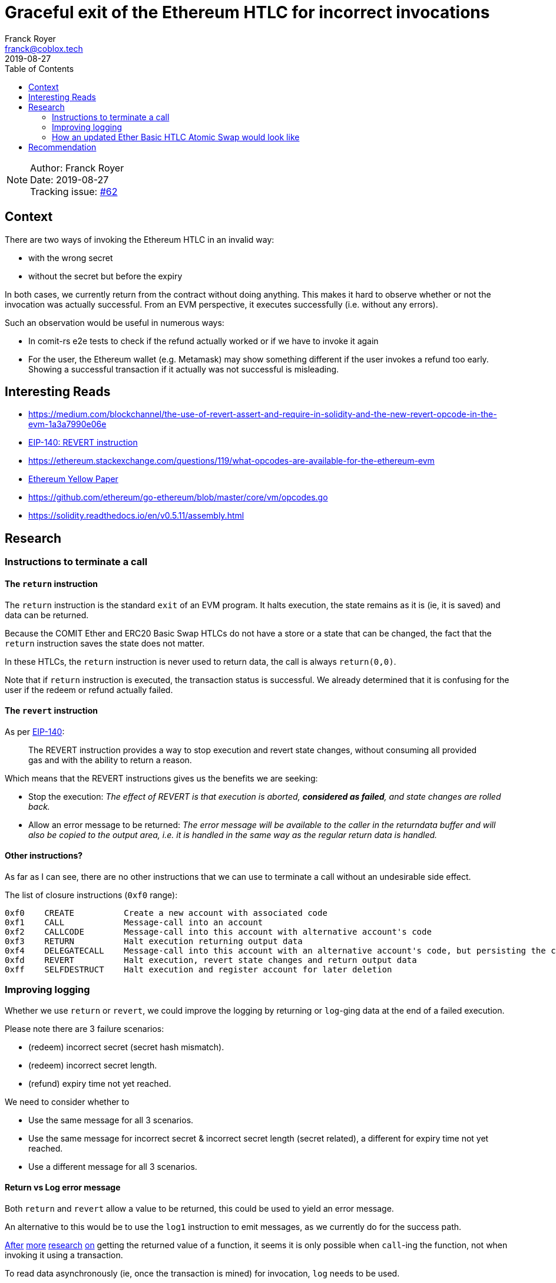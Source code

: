 = Graceful exit of the Ethereum HTLC for incorrect invocations
Franck Royer <franck@coblox.tech>;
:toc:
:revdate: 2019-08-27

NOTE: Author: {authors} +
Date: {revdate} +
Tracking issue: https://github.com/comit-network/RFCs/issues/62[#62]

== Context

There are two ways of invoking the Ethereum HTLC in an invalid way:

- with the wrong secret
- without the secret but before the expiry

In both cases, we currently return from the contract without doing anything.
This makes it hard to observe whether or not the invocation was actually successful.
From an EVM perspective, it executes successfully (i.e. without any errors).

Such an observation would be useful in numerous ways:

- In comit-rs e2e tests to check if the refund actually worked or if we have to invoke it again
- For the user, the Ethereum wallet (e.g. Metamask) may show something different if the user invokes a refund too early. Showing a successful transaction if it actually was not successful is misleading.

== Interesting Reads

- https://medium.com/blockchannel/the-use-of-revert-assert-and-require-in-solidity-and-the-new-revert-opcode-in-the-evm-1a3a7990e06e
- https://github.com/ethereum/EIPs/blob/master/EIPS/eip-140.md[EIP-140: REVERT instruction]
- https://ethereum.stackexchange.com/questions/119/what-opcodes-are-available-for-the-ethereum-evm
- https://ethereum.github.io/yellowpaper/paper.pdf[Ethereum Yellow Paper]
- https://github.com/ethereum/go-ethereum/blob/master/core/vm/opcodes.go
- https://solidity.readthedocs.io/en/v0.5.11/assembly.html


== Research

=== Instructions to terminate a call

==== The `return` instruction

The `return` instruction is the standard `exit` of an EVM program.
It halts execution, the state remains as it is (ie, it is saved) and data can be returned.

Because the COMIT Ether and ERC20 Basic Swap HTLCs do not have a store or a state that can be changed, the fact that the `return` instruction saves the state does not matter.

In these HTLCs, the `return` instruction is never used to return data, the call is always `return(0,0)`.

Note that if `return` instruction is executed, the transaction status is successful.
We already determined that it is confusing for the user if the redeem or refund actually failed.

==== The `revert` instruction

As per https://github.com/ethereum/EIPs/blob/master/EIPS/eip-140.md[EIP-140]:

> The REVERT instruction provides a way to stop execution and revert state changes, without consuming all provided gas and with the ability to return a reason.

Which means that the REVERT instructions gives us the benefits we are seeking:

- Stop the execution: _The effect of REVERT is that execution is aborted, *considered as failed*, and state changes are rolled back._
- Allow an error message to be returned: _The error message will be available to the caller in the returndata buffer and will also be copied to the output area, i.e. it is handled in the same way as the regular return data is handled._

==== Other instructions?

As far as I can see, there are no other instructions that we can use to terminate a call without an undesirable side effect.

The list of closure instructions (`0xf0` range):

----
0xf0    CREATE          Create a new account with associated code
0xf1    CALL            Message-call into an account
0xf2    CALLCODE        Message-call into this account with alternative account's code
0xf3    RETURN          Halt execution returning output data
0xf4    DELEGATECALL    Message-call into this account with an alternative account's code, but persisting the current values for `sender` and `value`
0xfd    REVERT          Halt execution, revert state changes and return output data
0xff    SELFDESTRUCT    Halt execution and register account for later deletion
----



=== Improving logging

Whether we use `return` or `revert`, we could improve the logging by returning or `log`-ging data at the end of a failed execution.

Please note there are 3 failure scenarios:

- (redeem) incorrect secret (secret hash mismatch).
- (redeem) incorrect secret length.
- (refund) expiry time not yet reached.

We need to consider whether to

- Use the same message for all 3 scenarios.
- Use the same message for incorrect secret & incorrect secret length (secret related), a different for expiry time not yet reached.
- Use a different message for all 3 scenarios.

==== Return vs Log error message

Both `return` and `revert` allow a value to be returned, this could be used to yield an error message.

An alternative to this would be to use the `log1` instruction to emit messages, as we currently do for the success path.

https://ethereum.stackexchange.com/a/26842[After] https://ethereum.stackexchange.com/a/60287[more] https://www.reddit.com/r/ethereum/comments/3ktzad/how_do_you_get_the_return_value_of_a_function/[research] https://forum.ethereum.org/discussion/2440/how-to-retrieve-the-return-value-of-a-contract-method-by-sendtransaction[on] getting the returned value of a function, it seems it is only possible when `call`-ing the function, not when invoking it using a transaction.

To read data asynchronously (ie, once the transaction is mined) for invocation, `log` needs to be used.

Only another contract can read the returned value a function that modifies the internal state of a contract (ie, a function that needs to be mined when called).

=== How an updated Ether Basic HTLC Atomic Swap would look like

The https://github.com/comit-network/RFCs/blob/master/RFC-007-SWAP-Basic-Ether.md#contract[current Ether Basic HTLC] returns if there an issue:

.Current Ether Basic HTLC
[source]
----
{
// Load received secret size
calldatasize

    // Check if secret is zero length
    iszero

    // If secret is zero length, jump to branch that checks if expiry time has been reached
    check_expiry
    jumpi

    // Load expected secret size
    32

    // Load received secret size
    calldatasize

    // Compare secret size
    eq
    iszero

    // If passed secret is wrong size, jump to exit contract
    exit // <1>
    jumpi

    // Load secret into memory
    calldatacopy(0, 0, 32)

    // Hash secret with SHA-256 (pre-compiled contract 0x02)
    call(72, 0x02, 0, 0, 32, 33, 32)

    // Placeholder for correct secret hash
    <secret_hash>

    // Load hashed secret from memory
    mload(33)

    // Compare hashed secret with existing one
    eq

    // Combine `eq` result with `call` result
    and

    // Jump to redeem if hashes match
    redeem
    jumpi

    // Exit if hashes don't match
    return(0, 0) // <2>

check_expiry:
// Timestamp of the current block in seconds since the epoch
timestamp

    // Placeholder for refund timestamp
    <expiry>

    // Compare refund timestamp with current timestamp
    lt

    // Jump to refund if time is expired
    refund
    jumpi // <3>

exit:
// Exit
return(0, 0) // <4>

redeem:
log1(0, 32, 0xB8CAC300E37F03AD332E581DEA21B2F0B84EAAADC184A295FEF71E81F44A7413) // log keccak256("Redeemed()")
selfdestruct(<redeem_identity>)

refund:
log1(0, 0, 0x5D26862916391BF49478B2F5103B0720A842B45EF145A268F2CD1FB2AED55178) // log keccak256("Refunded()")
selfdestruct(<refund_identity>)
}
----
<1> If secret passed is the wrong size, it jumps to 4, does a `return`.
<2> If the secret is incorrect, it does a `return`.
<3> If the refund time is not expired, it does *not* jump and continues to 4 that does a `return`.

As we can see, we currently execute a `return(0, 0)` for 3 reasons:

A. The passed secret has a wrong length.
B. The passed secret is incorrect (hashes do not match).
C. No secret is passed but the time is not expired.

In all cases, we currently pass `0,0` to the `return` instructions, meaning the returned output is `null` and all 3 cases are not differentiable by the caller.

==== Using `return` instruction

We could continue to use revert but use the returned output to provide more information on the execution of the contract.

However, this would still mark a transaction that fails to redeem or refund as successful, hence this option is discarded.

==== Using `revert` instruction

Here is a propose update of the Ether Basic HTLC Atomic Swap using the `revert` instruction instead of `return`.
Also, an error message is logged if the redeem or refund path fails.

Note that while this example compiles with `solc`, it had not been tested.
This should (hopefully) give an idea of how the HTLC would look like.

For this example, we propose 2 error messages:
- `wrongSecret`: if the secret is of incorrect length or it is not the correct secret (hash mismatch)
- `tooEarly`: if no secret is provided and expiry has not yet happened

.Proposed new Ether Basic HTLC using revert
[source]
----
{
    // Load received secret size
    calldatasize

    // Check if secret is zero length
    iszero

    // If secret is zero length, jump to branch that checks if expiry time has been reached
    check_expiry
    jumpi

    // Load expected secret size
    32

    // Load received secret size
    calldatasize

    // Compare secret size
    eq
    iszero

    // If passed secret is wrong size, jump to exit contract
    exit_secret
    jumpi

    // Load secret into memory
    calldatacopy(0, 0, 32)

    // Hash secret with SHA-256 (pre-compiled contract 0x02)
    call(72, 0x02, 0, 0, 32, 33, 32)

    // Placeholder for correct secret hash
    <secret_hash>

    // Load hashed secret from memory
    mload(33)

    // Compare hashed secret with existing one
    eq

    // Combine `eq` result with `call` result
    and

    // Jump to redeem if hashes match
    redeem
    jumpi

// Exit if it does not match
exit_secret:
    // Load Error Message "WRONG SECRET"
    log1(0, 32, <keccak256("wrongSecret()")>)
    // Exit
    revert(0, 0)

check_expiry:
    // Timestamp of the current block in seconds since the epoch
    timestamp

    // Placeholder for refund timestamp
    <expiry>

    // Compare refund timestamp with current timestamp
    lt

    // Jump to refund if time is expired
    refund
    jumpi

    // Exit if it does not match
    // Load Error Message "TOO EARLY"
    log1(0, 32, <keccak256("tooEarly()")>)
    // Exit
    revert(0, 0)

redeem:
    log1(0, 32, 0xB8CAC300E37F03AD332E581DEA21B2F0B84EAAADC184A295FEF71E81F44A7413) // log keccak256("Redeemed()")
    selfdestruct(<redeem_identity>)

refund:
    log1(0, 0, 0x5D26862916391BF49478B2F5103B0720A842B45EF145A268F2CD1FB2AED55178) // log keccak256("Refunded()")
    selfdestruct(<refund_identity>)
}
----


== Recommendation

I propose the following change to the Basic Atomic Swap Ether and ERC20 HTLCs:

1. Use `revert` instead of `return` to mark the transaction as `failed` if it did not redeem or refund successfully.
2. Add two `log` statements in the failure path to allow the user to know why the transaction fail, whether it is due to an incorrect secret or a refund too early.